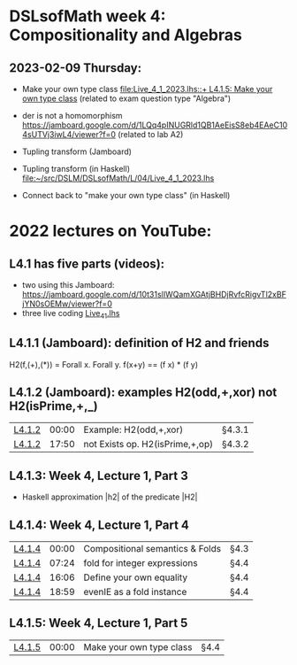 * DSLsofMath week 4: Compositionality and Algebras


** 2023-02-09 Thursday:
+ Make your own type class [[file:Live_4_1_2023.lhs::+ L4.1.5: Make your own type class]]
  (related to exam question type "Algebra")

+ der is not a homomorphism
  https://jamboard.google.com/d/1LQq4pINUGRld1QB1AeEisS8eb4EAeC104sUTVj3iwL4/viewer?f=0
  (related to lab A2)

+ Tupling transform (Jamboard)

+ Tupling transform (in Haskell)
  [[file:Live_4_1_2023.lhs][file:~/src/DSLM/DSLsofMath/L/04/Live_4_1_2023.lhs]]

+ Connect back to "make your own type class" (in Haskell)

* 2022 lectures on YouTube:
** L4.1 has five parts (videos):
+ two using this Jamboard: https://jamboard.google.com/d/10t31slIWQamXGAtjBHDjRvfcRigvTl2xBFjYN0sOEMw/viewer?f=0
+ three live coding [[file:Live_4_1.lhs][Live_4_1.lhs]]
** L4.1.1 (Jamboard): definition of H2 and friends
  H2(f,(+),(*)) = Forall x. Forall y. f(x+y)  ==  (f x) * (f y)
** L4.1.2 (Jamboard): examples H2(odd,+,xor) not H2(isPrime,+,_)
| [[https://www.youtube.com/watch?v=WJHVG-IMx-k&list=PLf5C73P7ab-5sdvsqCjnF8iaYOtXMRNaZ&index=28][L4.1.2]] | 00:00 | Example: H2(odd,+,xor)          | §4.3.1 |
| [[https://www.youtube.com/watch?v=WJHVG-IMx-k&list=PLf5C73P7ab-5sdvsqCjnF8iaYOtXMRNaZ&index=28&t=1070][L4.1.2]] | 17:50 | not Exists op. H2(isPrime,+,op) | §4.3.2 |
** L4.1.3: Week 4, Lecture 1, Part 3
+ Haskell approximation |h2| of the predicate |H2|
** L4.1.4: Week 4, Lecture 1, Part 4
| [[https://www.youtube.com/watch?v=qljehEikpkw&list=PLf5C73P7ab-5sdvsqCjnF8iaYOtXMRNaZ&index=30][L4.1.4]] | 00:00 | Compositional semantics & Folds | §4.3   |
| [[https://www.youtube.com/watch?v=qljehEikpkw&list=PLf5C73P7ab-5sdvsqCjnF8iaYOtXMRNaZ&index=30&t=444][L4.1.4]] | 07:24 | fold for integer expressions    | §4.4   |
| [[https://www.youtube.com/watch?v=qljehEikpkw&list=PLf5C73P7ab-5sdvsqCjnF8iaYOtXMRNaZ&index=30&t=966][L4.1.4]] | 16:06 | Define your own equality        | §4.4   |
| [[https://www.youtube.com/watch?v=qljehEikpkw&list=PLf5C73P7ab-5sdvsqCjnF8iaYOtXMRNaZ&index=30&t=1139][L4.1.4]] | 18:59 | evenIE as a fold instance       | §4.4   |
** L4.1.5: Week 4, Lecture 1, Part 5
| [[https://www.youtube.com/watch?v=aiVgiwQOtU8&list=PLf5C73P7ab-5sdvsqCjnF8iaYOtXMRNaZ&index=31][L4.1.5]] | 00:00 | Make your own type class        | §4.4   |
